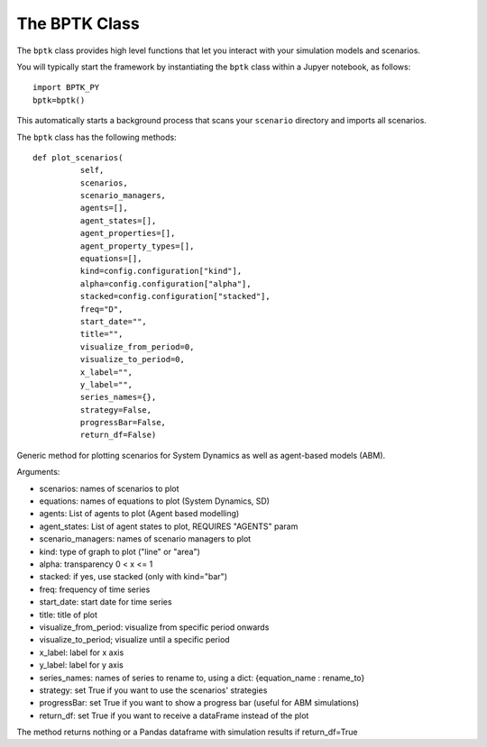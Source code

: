 ***************
The BPTK Class
***************

The ``bptk`` class provides high level functions that let you interact with your simulation models and scenarios.

You will typically start the framework by instantiating the ``bptk`` class within a Jupyer notebook, as follows: ::

 import BPTK_PY
 bptk=bptk()

This automatically starts a background process that scans your ``scenario`` directory and imports all scenarios.

The ``bptk`` class has the following methods::

 def plot_scenarios(
           self,
           scenarios,
           scenario_managers,
           agents=[],
           agent_states=[],
           agent_properties=[],
           agent_property_types=[],
           equations=[],
           kind=config.configuration["kind"],
           alpha=config.configuration["alpha"],
           stacked=config.configuration["stacked"],
           freq="D",
           start_date="",
           title="",
           visualize_from_period=0,
           visualize_to_period=0,
           x_label="",
           y_label="",
           series_names={},
           strategy=False,
           progressBar=False,
           return_df=False)

Generic method for plotting scenarios for System Dynamics as well as agent-based models (ABM).

Arguments:

* scenarios: names of scenarios to plot
* equations:  names of equations to plot (System Dynamics, SD)
* agents: List of agents to plot (Agent based modelling)
* agent_states: List of agent states to plot, REQUIRES "AGENTS" param
* scenario_managers: names of scenario managers to plot
* kind: type of graph to plot ("line" or "area")
* alpha:  transparency 0 < x <= 1
* stacked: if yes, use stacked (only with kind="bar")
* freq: frequency of time series
* start_date: start date for time series
* title: title of plot
* visualize_from_period: visualize from specific period onwards
* visualize_to_period; visualize until a specific period
* x_label: label for x axis
* y_label: label for y axis
* series_names: names of series to rename to, using a dict: {equation_name : rename_to}
* strategy: set True if you want to use the scenarios' strategies
* progressBar: set True if you want to show a progress bar (useful for ABM simulations)
* return_df: set True if you want to receive a dataFrame instead of the plot

The method returns nothing or a Pandas dataframe with simulation results if return_df=True


